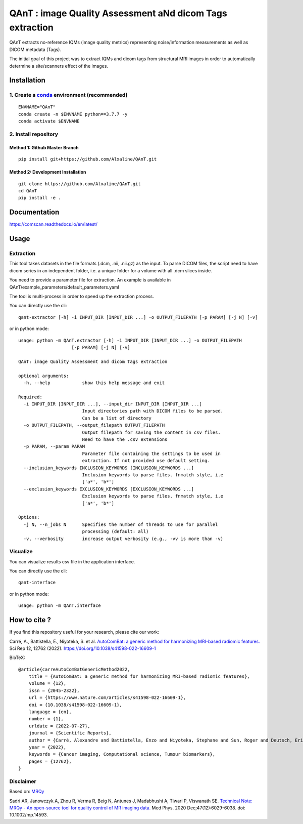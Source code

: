 QAnT : image Quality Assessment aNd dicom Tags extraction
=========================================================

QAnT extracts no-reference IQMs (image quality metrics) representing
noise/information measurements as well as DICOM metadata (Tags).

The initial goal of this project was to extract IQMs and dicom tags from
structural MRI images in order to automatically determine a
site/scanners effect of the images.

Installation
------------

1. Create a `conda <https://docs.conda.io/en/latest/>`__ environment (recommended)
~~~~~~~~~~~~~~~~~~~~~~~~~~~~~~~~~~~~~~~~~~~~~~~~~~~~~~~~~~~~~~~~~~~~~~~~~~~~~~~~~~

::

   ENVNAME="QAnT"
   conda create -n $ENVNAME python==3.7.7 -y
   conda activate $ENVNAME

2. Install repository
~~~~~~~~~~~~~~~~~~~~~

Method 1: Github Master Branch
^^^^^^^^^^^^^^^^^^^^^^^^^^^^^^

::

   pip install git+https://github.com/Alxaline/QAnT.git

Method 2: Development Installation
^^^^^^^^^^^^^^^^^^^^^^^^^^^^^^^^^^

::

   git clone https://github.com/Alxaline/QAnT.git
   cd QAnT
   pip install -e .

Documentation
-------------

https://comscan.readthedocs.io/en/latest/

Usage
-----

Extraction
~~~~~~~~~~

This tool takes datasets in the file formats (.dcm, .nii, .nii.gz) as
the input. To parse DICOM files, the script need to have dicom series in
an independent folder, i.e. a unique folder for a volume with all .dcm
slices inside.

You need to provide a parameter file for extraction. An example is
available in QAnT/example_parameters/default_parameters.yaml

The tool is multi-process in order to speed up the extraction process.

You can directly use the cli:

::

   qant-extractor [-h] -i INPUT_DIR [INPUT_DIR ...] -o OUTPUT_FILEPATH [-p PARAM] [-j N] [-v]

or in python mode:

::

   usage: python -m QAnT.extractor [-h] -i INPUT_DIR [INPUT_DIR ...] -o OUTPUT_FILEPATH
                       [-p PARAM] [-j N] [-v]

   QAnT: image Quality Assessment and dicom Tags extraction

   optional arguments:
     -h, --help            show this help message and exit

   Required:
     -i INPUT_DIR [INPUT_DIR ...], --input_dir INPUT_DIR [INPUT_DIR ...]
                           Input directories path with DICOM files to be parsed.
                           Can be a list of directory
     -o OUTPUT_FILEPATH, --output_filepath OUTPUT_FILEPATH
                           Output filepath for saving the content in csv files.
                           Need to have the .csv extensions
     -p PARAM, --param PARAM
                           Parameter file containing the settings to be used in
                           extraction. If not provided use default setting.
     --inclusion_keywords INCLUSION_KEYWORDS [INCLUSION_KEYWORDS ...]
                           Inclusion keywords to parse files. fnmatch style, i.e
                           ['a*', 'b*']
     --exclusion_keywords EXCLUSION_KEYWORDS [EXCLUSION_KEYWORDS ...]
                           Exclusion keywords to parse files. fnmatch style, i.e
                           ['a*', 'b*']

   Options:
     -j N, --n_jobs N      Specifies the number of threads to use for parallel
                           processing (default: all)
     -v, --verbosity       increase output verbosity (e.g., -vv is more than -v)

Visualize
~~~~~~~~~

You can visualize results csv file in the application interface.

You can directly use the cli:

::

   qant-interface

or in python mode:

::

   usage: python -m QAnT.interface

How to cite ?
-------------

If you find this repository useful for your research, please cite our
work:

Carré, A., Battistella, E., Niyoteka, S. et al. `AutoComBat: a generic
method for harmonizing MRI-based radiomic
features. <https://www.nature.com/articles/s41598-022-16609-1>`__ Sci
Rep 12, 12762 (2022). https://doi.org/10.1038/s41598-022-16609-1

BibTeX:

::

   @article{carreAutoComBatGenericMethod2022,
       title = {AutoComBat: a generic method for harmonizing MRI-based radiomic features},
       volume = {12},
       issn = {2045-2322},
       url = {https://www.nature.com/articles/s41598-022-16609-1},
       doi = {10.1038/s41598-022-16609-1},
       language = {en},
       number = {1},
       urldate = {2022-07-27},
       journal = {Scientific Reports},
       author = {Carré, Alexandre and Battistella, Enzo and Niyoteka, Stephane and Sun, Roger and Deutsch, Eric and Robert, Charlotte},
       year = {2022},
       keywords = {Cancer imaging, Computational science, Tumour biomarkers},
       pages = {12762},
   }

Disclaimer
~~~~~~~~~~

Based on: `MRQy <https://github.com/ccipd/MRQy>`__

Sadri AR, Janowczyk A, Zhou R, Verma R, Beig N, Antunes J, Madabhushi A,
Tiwari P, Viswanath SE. `Technical Note: MRQy - An open-source tool for
quality control of MR imaging
data. <https://www.ncbi.nlm.nih.gov/pmc/articles/PMC8176950>`__ Med
Phys. 2020 Dec;47(12):6029-6038. doi: 10.1002/mp.14593.